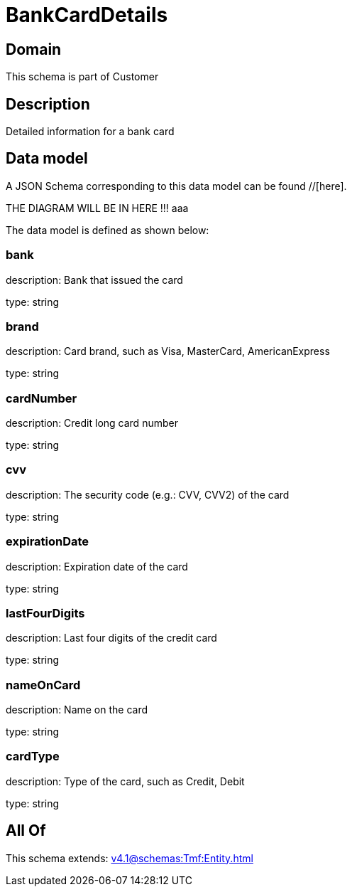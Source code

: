 = BankCardDetails

[#domain]
== Domain

This schema is part of Customer

[#description]
== Description
Detailed information for a bank card


[#data_model]
== Data model

A JSON Schema corresponding to this data model can be found //[here].

THE DIAGRAM WILL BE IN HERE !!!
aaa

The data model is defined as shown below:


=== bank
description: Bank that issued the card

type: string


=== brand
description: Card brand, such as Visa, MasterCard, AmericanExpress

type: string


=== cardNumber
description: Credit long card number

type: string


=== cvv
description: The security code (e.g.: CVV, CVV2) of the card

type: string


=== expirationDate
description: Expiration date of the card

type: string


=== lastFourDigits
description: Last four digits of the credit card

type: string


=== nameOnCard
description: Name on the card

type: string


=== cardType
description: Type of the card, such as Credit, Debit

type: string


[#all_of]
== All Of

This schema extends: xref:v4.1@schemas:Tmf:Entity.adoc[]

